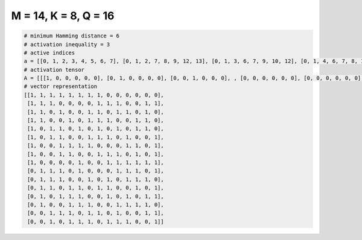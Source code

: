 
=====================
M = 14, K = 8, Q = 16
=====================

.. code-block:: python

    # minimum Hamming distance = 6
    # activation inequality = 3
    # active indices
    a = [[0, 1, 2, 3, 4, 5, 6, 7], [0, 1, 2, 7, 8, 9, 12, 13], [0, 1, 3, 6, 7, 9, 10, 12], [0, 1, 4, 6, 7, 8, 11, 12], [0, 2, 3, 5, 7, 9, 11, 12], [0, 2, 3, 6, 7, 8, 10, 13], [0, 3, 4, 5, 6, 10, 11, 13], [0, 3, 4, 7, 8, 9, 11, 13], [0, 5, 8, 9, 10, 11, 12, 13], [1, 2, 3, 5, 9, 10, 11, 13], [1, 2, 3, 6, 8, 10, 11, 12], [1, 2, 4, 5, 7, 8, 11, 13], [1, 3, 4, 5, 8, 10, 12, 13], [1, 4, 5, 6, 9, 10, 11, 12], [2, 3, 4, 6, 7, 9, 12, 13], [2, 4, 5, 6, 8, 9, 10, 13]]
    # activation tensor
    A = [[[1, 0, 0, 0, 0, 0], [0, 1, 0, 0, 0, 0], [0, 0, 1, 0, 0, 0], , [0, 0, 0, 0, 0, 0], [0, 0, 0, 0, 0, 0], [0, 0, 0, 0, 0, 0]], [[1, 0, 0, 0, 0, 0], [0, 1, 0, 0, 0, 0], [0, 0, 1, 0, 0, 0], , [0, 0, 0, 0, 0, 0], [0, 0, 0, 0, 1, 0], [0, 0, 0, 0, 0, 1]], [[1, 0, 0, 0, 0, 0], [0, 1, 0, 0, 0, 0], [0, 0, 0, 0, 0, 0], , [0, 0, 0, 0, 0, 0], [0, 0, 0, 0, 0, 1], [0, 0, 0, 0, 0, 0]], , [[0, 0, 0, 0, 0, 0], [1, 0, 0, 0, 0, 0], [0, 0, 0, 0, 0, 0], , [0, 0, 0, 0, 1, 0], [0, 0, 0, 0, 0, 1], [0, 0, 0, 0, 0, 0]], [[0, 0, 0, 0, 0, 0], [0, 0, 0, 0, 0, 0], [1, 0, 0, 0, 0, 0], , [0, 0, 0, 0, 0, 0], [0, 0, 0, 0, 1, 0], [0, 0, 0, 0, 0, 1]], [[0, 0, 0, 0, 0, 0], [0, 0, 0, 0, 0, 0], [1, 0, 0, 0, 0, 0], , [0, 0, 0, 0, 0, 0], [0, 0, 0, 0, 0, 0], [0, 0, 0, 0, 0, 1]]]
    # vector representation
    [[1, 1, 1, 1, 1, 1, 1, 1, 0, 0, 0, 0, 0, 0],
     [1, 1, 1, 0, 0, 0, 0, 1, 1, 1, 0, 0, 1, 1],
     [1, 1, 0, 1, 0, 0, 1, 1, 0, 1, 1, 0, 1, 0],
     [1, 1, 0, 0, 1, 0, 1, 1, 1, 0, 0, 1, 1, 0],
     [1, 0, 1, 1, 0, 1, 0, 1, 0, 1, 0, 1, 1, 0],
     [1, 0, 1, 1, 0, 0, 1, 1, 1, 0, 1, 0, 0, 1],
     [1, 0, 0, 1, 1, 1, 1, 0, 0, 0, 1, 1, 0, 1],
     [1, 0, 0, 1, 1, 0, 0, 1, 1, 1, 0, 1, 0, 1],
     [1, 0, 0, 0, 0, 1, 0, 0, 1, 1, 1, 1, 1, 1],
     [0, 1, 1, 1, 0, 1, 0, 0, 0, 1, 1, 1, 0, 1],
     [0, 1, 1, 1, 0, 0, 1, 0, 1, 0, 1, 1, 1, 0],
     [0, 1, 1, 0, 1, 1, 0, 1, 1, 0, 0, 1, 0, 1],
     [0, 1, 0, 1, 1, 1, 0, 0, 1, 0, 1, 0, 1, 1],
     [0, 1, 0, 0, 1, 1, 1, 0, 0, 1, 1, 1, 1, 0],
     [0, 0, 1, 1, 1, 0, 1, 1, 0, 1, 0, 0, 1, 1],
     [0, 0, 1, 0, 1, 1, 1, 0, 1, 1, 1, 0, 0, 1]]

